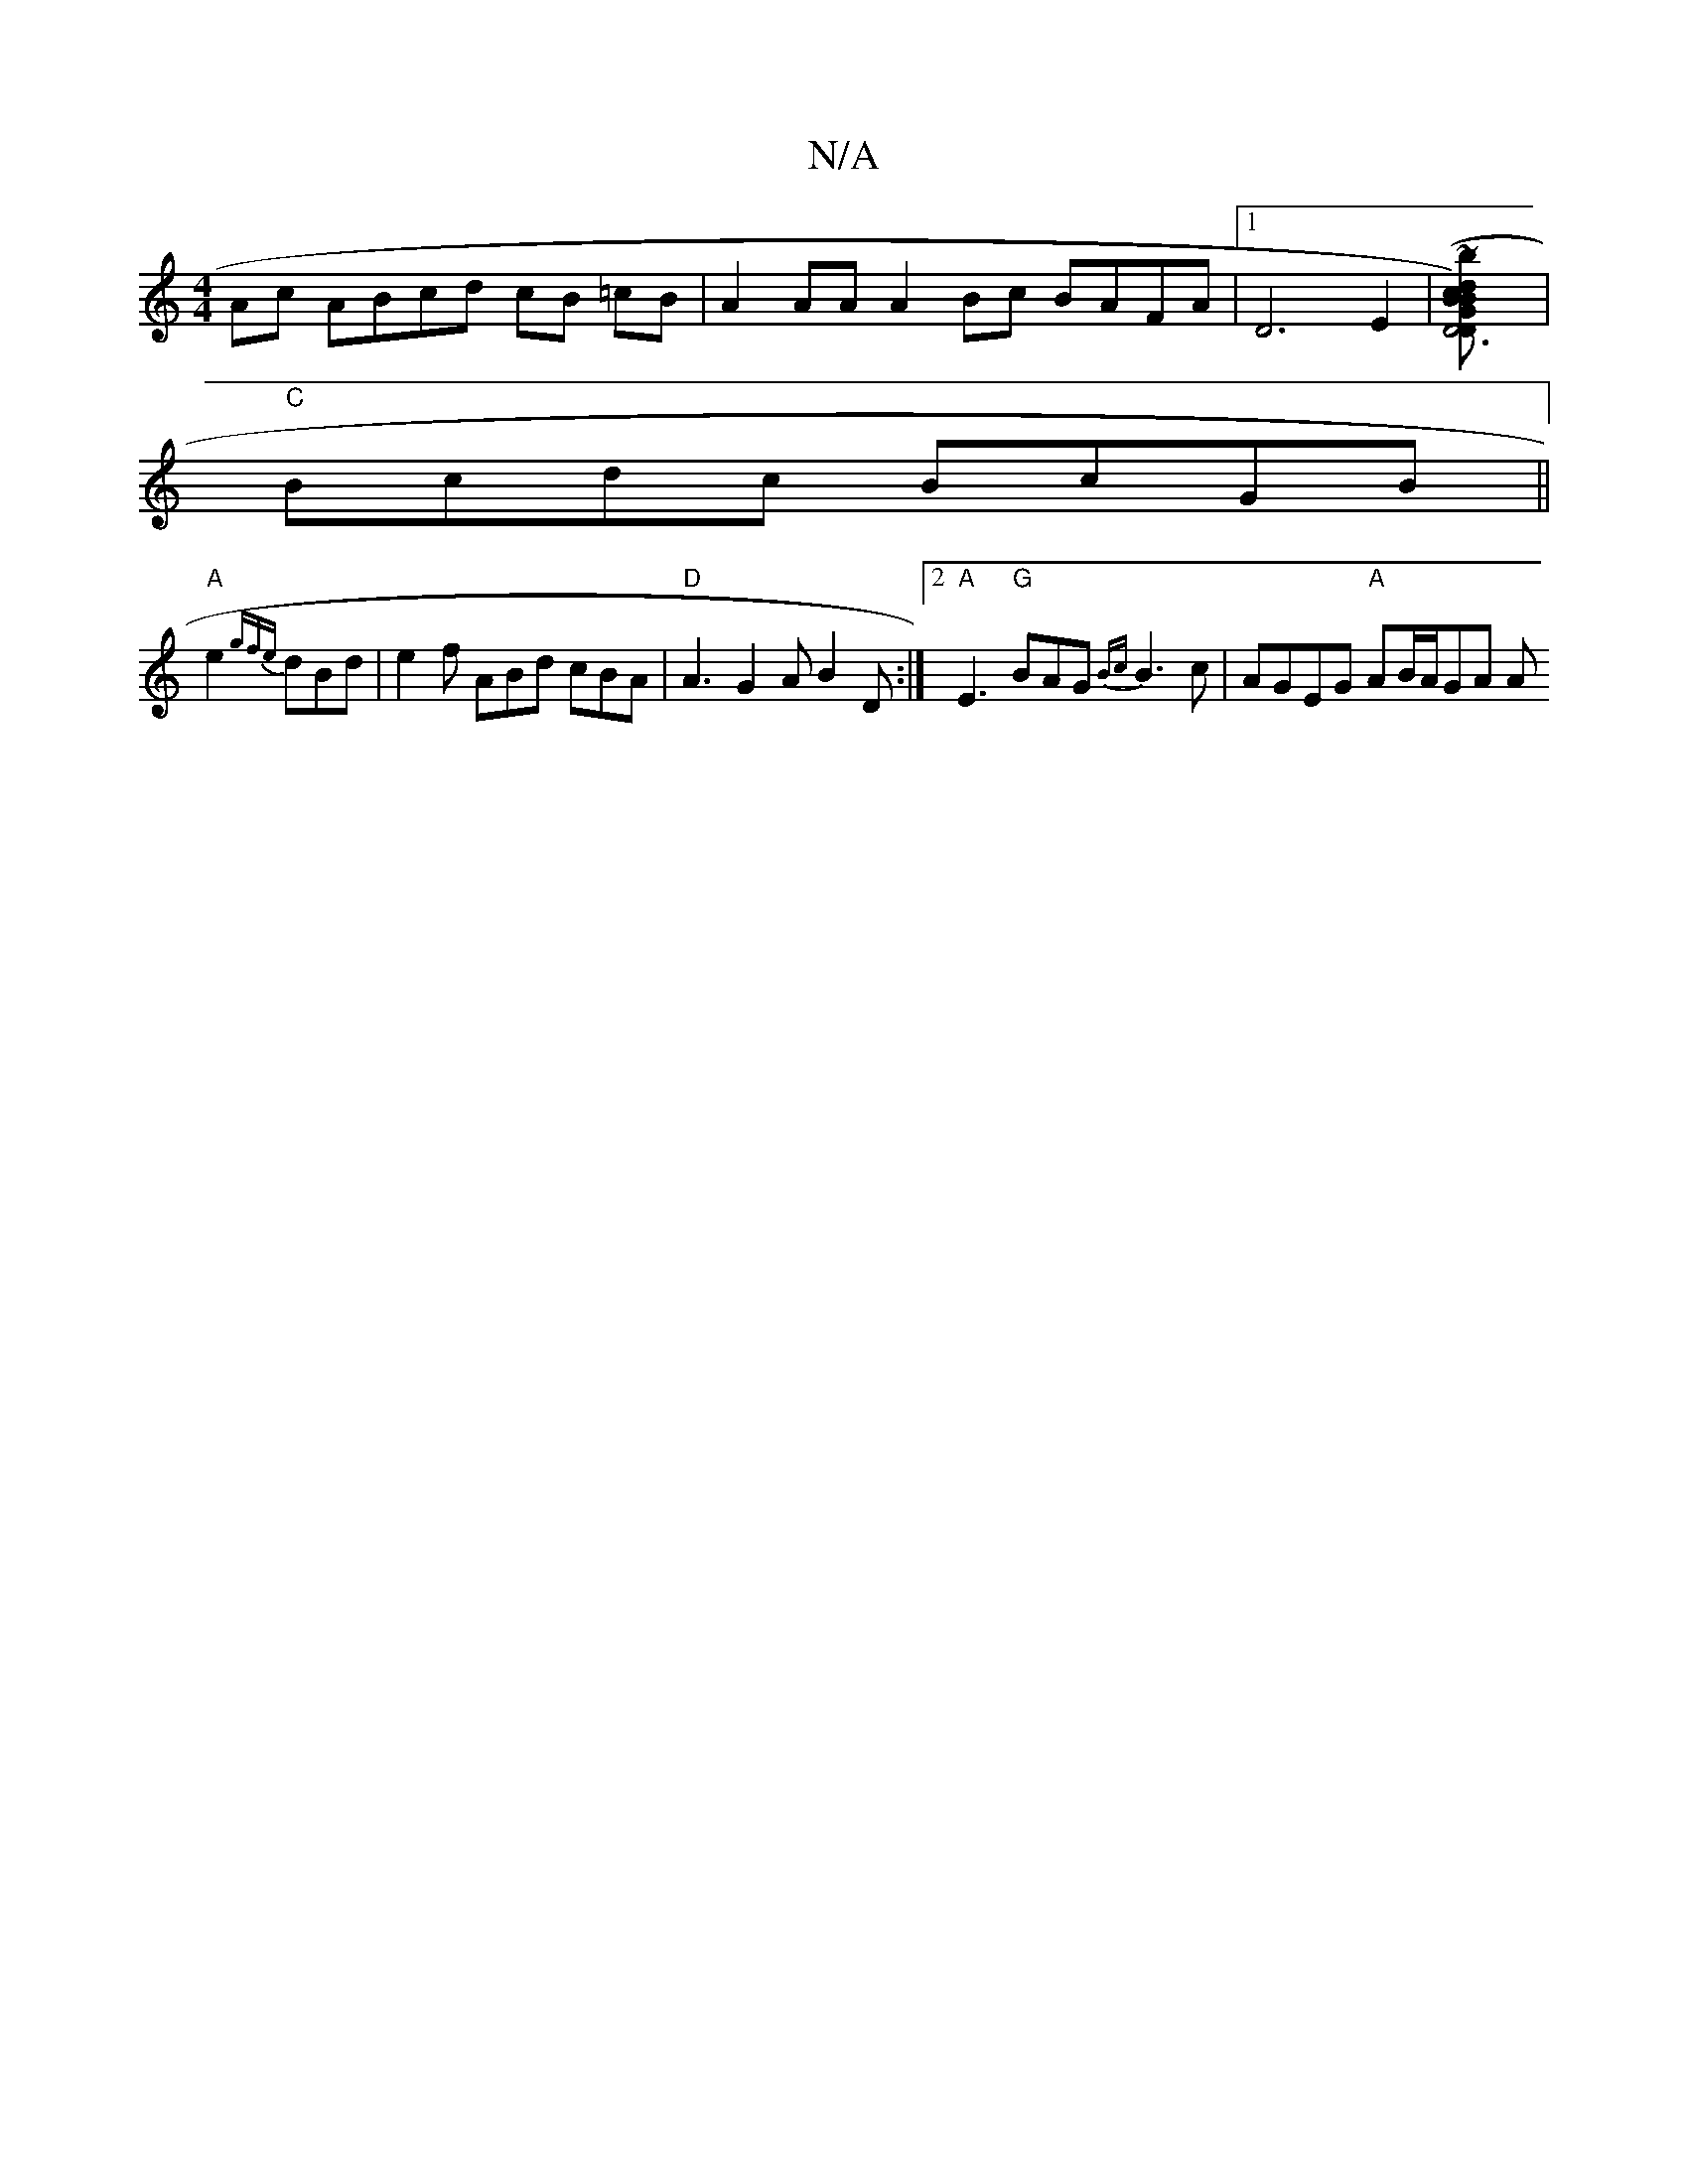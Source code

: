 X:1
T:N/A
M:4/4
R:N/A
K:Cmajor
 :|
Ac ABcd cB =cB | A2 AA A2 Bc BAFA |1 D6 E2 | [D6D2 [GBBc)d B2 (3cBA GCEA | ~A2Bd "A"DE_D"B']|
"C" Bcdc BcGB ||
"A"e2{gfe}dBd|e2 f ABd cBA|"D" A3 G2A B2D :|2 "A"E3 "G"BAG {Bc}B3 c|AGEG "A"AB/A/GA A